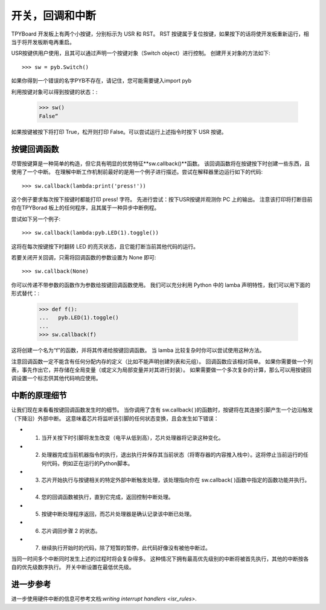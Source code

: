 开关，回调和中断
====================================

TPYBoard 开发板上有两个小按键，分别标示为 USR 和 RST。
RST 按键属于复位按键，如果按下的话将使开发板重新运行，相当于将开发板断电再重启。

USR按键供用户使用，且其可以通过声明一个按键对象（Switch object）进行控制。
创建开关对象的方法如下::

    >>> sw = pyb.Switch()

如果你得到一个错误的名字PYB不存在，请记住，您可能需要键入import pyb

利用按键对象可以得到按键的状态：:

    >>> sw()
    False“

如果按键被按下将打印 True，松开则打印 False。可以尝试运行上述指令时按下 USR 按键。

按键回调函数
----------------

尽管按键算是一种简单的构造，但它具有明显的优势特征**sw.callback()**函数。
该回调函数将在按键按下时创建一些东西，且使用了一个中断。
在理解中断工作机制前最好的是用一个例子进行描述。尝试在解释器里边运行如下的代码::

    >>> sw.callback(lambda:print('press!'))

这个例子要求每次按下按键时都能打印 press! 字符。
先进行尝试：按下USR按键并观测你 PC 上的输出。
注意该打印将打断目前你在TPYBorad 板上的任何程序，且其属于一种异步中断例程。

尝试如下另一个例子::

    >>> sw.callback(lambda:pyb.LED(1).toggle())

这将在每次按键按下时翻转 LED 的亮灭状态，且它能打断当前其他代码的运行。

若要关闭开关回调，只需将回调函数的参数设置为 None 即可::

    >>> sw.callback(None)

你可以传递不带参数的函数作为参数给按键回调函数使用。
我们可以充分利用 Python 中的 lamba 声明特性，我们可以用下面的形式替代：:

    >>> def f():
    ...   pyb.LED(1).toggle()
    ...
    >>> sw.callback(f)

这将创建一个名为“f”的函数，并将其传递给按键回调函数。
当 lamba 比较复杂时你可以尝试使用这种方法。

注意回调函数一定不能含有任何分配内存的定义（比如不能声明创建列表和元组）。
回调函数应该相对简单。
如果你需要做一个列表，事先作出它，并存储在全局变量（或定义为局部变量并对其进行封装）。
如果需要做一个多次复杂的计算，那么可以用按键回调设置一个标志供其他代码响应使用。

中断的原理细节
-------------------------------

让我们现在来看看按键回调函数发生时的细节。
当你调用了含有 sw.callback( )的函数时，按键将在其连接引脚产生一个边沿触发（下降沿）外部中断。
这意味着芯片将监听该引脚的任何状态变换，且会发生如下错误：

- 1. 当开关按下时引脚将发生改变（电平从低到高），芯片处理器将记录这种变化。
- 2. 处理器完成当前机器指令的执行，退出执行并保存其当前状态（将寄存器的内容推入栈中）。这将停止当前运行的任何代码，例如正在运行的Python脚本。
- 3. 芯片开始执行与按键相关的特定外部中断触发处理，该处理指向你在 sw.callback( )函数中指定的函数功能并执行。
- 4. 您的回调函数被执行，直到它完成，返回控制中断处理。
- 5. 按键中断处理程序返回，而芯片处理器是确认记录该中断已处理。
- 6. 芯片调回步骤 2 的状态。
- 7. 继续执行开始时的代码，除了短暂的暂停，此代码好像没有被他中断过。

当同一时间多个中断同时发生上述的过程时将会复杂得多。
这种情况下拥有最高优先级别的中断将被首先执行，其他的中断按各自的优先级数序执行。
开关中断设置在最低优先级。

进一步参考
---------------

进一步使用硬件中断的信息可参考文档:`writing interrupt handlers <isr_rules>`.
